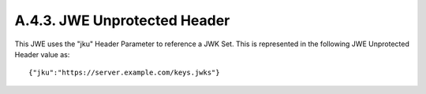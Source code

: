 A.4.3.  JWE Unprotected Header
^^^^^^^^^^^^^^^^^^^^^^^^^^^^^^^^^^^^^^^^^^^^^^^^^^^^^^

This JWE uses the "jku" Header Parameter to reference a JWK Set. This
is represented in the following JWE Unprotected Header value as:

::

     {"jku":"https://server.example.com/keys.jwks"}

